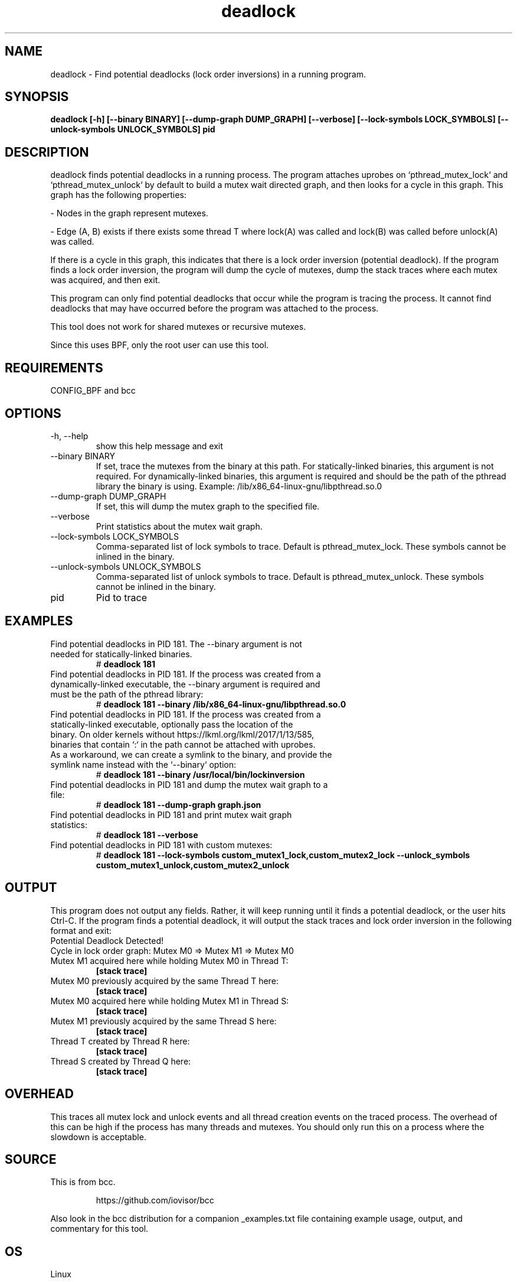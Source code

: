 .TH deadlock 8  "2017-02-01" "USER COMMANDS"
.SH NAME
deadlock \- Find potential deadlocks (lock order inversions)
in a running program.
.SH SYNOPSIS
.B deadlock [\-h] [\--binary BINARY] [\--dump-graph DUMP_GRAPH]
.B          [\--verbose] [\--lock-symbols LOCK_SYMBOLS]
.B          [\--unlock-symbols UNLOCK_SYMBOLS]
.B          pid
.SH DESCRIPTION
deadlock finds potential deadlocks in a running process. The program
attaches uprobes on `pthread_mutex_lock` and `pthread_mutex_unlock` by default
to build a mutex wait directed graph, and then looks for a cycle in this graph.
This graph has the following properties:

- Nodes in the graph represent mutexes.

- Edge (A, B) exists if there exists some thread T where lock(A) was called
and lock(B) was called before unlock(A) was called.

If there is a cycle in this graph, this indicates that there is a lock order
inversion (potential deadlock). If the program finds a lock order inversion, the
program will dump the cycle of mutexes, dump the stack traces where each mutex
was acquired, and then exit.

This program can only find potential deadlocks that occur while the program is
tracing the process. It cannot find deadlocks that may have occurred before the
program was attached to the process.

This tool does not work for shared mutexes or recursive mutexes.

Since this uses BPF, only the root user can use this tool.
.SH REQUIREMENTS
CONFIG_BPF and bcc
.SH OPTIONS
.TP
\-h, --help
show this help message and exit
.TP
\--binary BINARY
If set, trace the mutexes from the binary at this path. For
statically-linked binaries, this argument is not required.
For dynamically-linked binaries, this argument is required and should be the
path of the pthread library the binary is using.
Example: /lib/x86_64-linux-gnu/libpthread.so.0
.TP
\--dump-graph DUMP_GRAPH
If set, this will dump the mutex graph to the specified file.
.TP
\--verbose
Print statistics about the mutex wait graph.
.TP
\--lock-symbols LOCK_SYMBOLS
Comma-separated list of lock symbols to trace. Default is pthread_mutex_lock.
These symbols cannot be inlined in the binary.
.TP
\--unlock-symbols UNLOCK_SYMBOLS
Comma-separated list of unlock symbols to trace. Default is
pthread_mutex_unlock. These symbols cannot be inlined in the binary.
.TP
pid
Pid to trace
.SH EXAMPLES
.TP
Find potential deadlocks in PID 181. The --binary argument is not needed for \
statically-linked binaries.
#
.B deadlock 181
.TP
Find potential deadlocks in PID 181. If the process was created from a \
dynamically-linked executable, the --binary argument is required and must be \
the path of the pthread library:
#
.B deadlock 181 --binary /lib/x86_64-linux-gnu/libpthread.so.0
.TP
Find potential deadlocks in PID 181. If the process was created from a \
statically-linked executable, optionally pass the location of the binary. \
On older kernels without https://lkml.org/lkml/2017/1/13/585, binaries that \
contain `:` in the path cannot be attached with uprobes. As a workaround, we \
can create a symlink to the binary, and provide the symlink name instead with \
the `--binary` option:
#
.B deadlock 181 --binary /usr/local/bin/lockinversion
.TP
Find potential deadlocks in PID 181 and dump the mutex wait graph to a file:
#
.B deadlock 181 --dump-graph graph.json
.TP
Find potential deadlocks in PID 181 and print mutex wait graph statistics:
#
.B deadlock 181 --verbose
.TP
Find potential deadlocks in PID 181 with custom mutexes:
#
.B deadlock 181
.B      --lock-symbols custom_mutex1_lock,custom_mutex2_lock
.B      --unlock_symbols custom_mutex1_unlock,custom_mutex2_unlock
.SH OUTPUT
This program does not output any fields. Rather, it will keep running until
it finds a potential deadlock, or the user hits Ctrl-C. If the program finds
a potential deadlock, it will output the stack traces and lock order inversion
in the following format and exit:
.TP
Potential Deadlock Detected!
.TP
Cycle in lock order graph: Mutex M0 => Mutex M1 => Mutex M0
.TP
Mutex M1 acquired here while holding Mutex M0 in Thread T:
.B [stack trace]
.TP
Mutex M0 previously acquired by the same Thread T here:
.B [stack trace]
.TP
Mutex M0 acquired here while holding Mutex M1 in Thread S:
.B [stack trace]
.TP
Mutex M1 previously acquired by the same Thread S here:
.B [stack trace]
.TP
Thread T created by Thread R here:
.B [stack trace]
.TP
Thread S created by Thread Q here:
.B [stack trace]
.SH OVERHEAD
This traces all mutex lock and unlock events and all thread creation events
on the traced process. The overhead of this can be high if the process has many
threads and mutexes. You should only run this on a process where the slowdown
is acceptable.
.SH SOURCE
This is from bcc.
.IP
https://github.com/iovisor/bcc
.PP
Also look in the bcc distribution for a companion _examples.txt file containing
example usage, output, and commentary for this tool.
.SH OS
Linux
.SH AUTHOR
Kenny Yu
